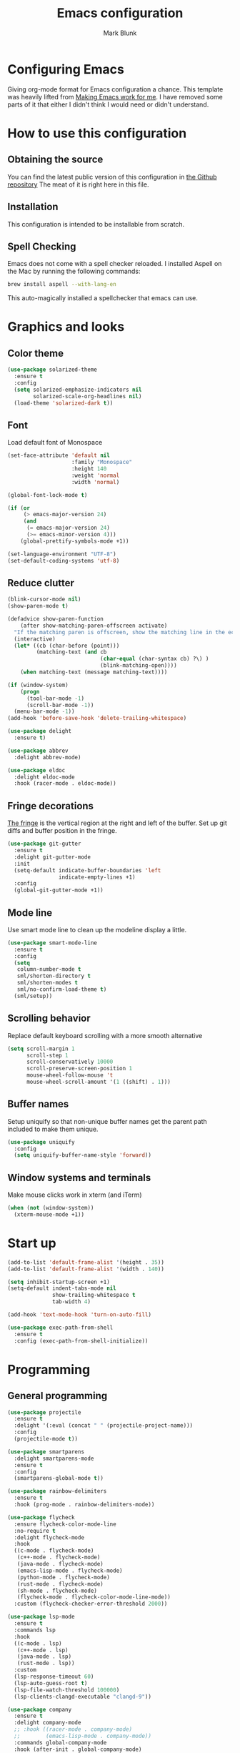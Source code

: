 #+TITLE: Emacs configuration
#+AUTHOR: Mark Blunk
* Configuring Emacs
  Giving org-mode format for Emacs configuration a chance. This
  template was heavily lifted from [[http://zeekat.nl/articles/making-emacs-work-for-me.html][Making Emacs work for me]]. I have
  removed some parts of it that either I didn't think I would need or
  didn't understand.
* How to use this configuration
** Obtaining the source
   You can find the latest public version of this configuration in [[https://github.com/markblunk/dotfiles][the
   Github repository]] The meat of it is right here in this file.
** Installation
   This configuration is intended to be installable from scratch.
** Spell Checking
   Emacs does not come with a spell checker reloaded. I installed
   Aspell on the Mac by running the following commands:
#+NAME: install Aspell
#+BEGIN_SRC sh
  brew install aspell --with-lang-en
#+END_SRC
   This auto-magically installed a spellchecker that emacs can use.
* Graphics and looks
** Color theme
#+NAME: color-theme
#+BEGIN_SRC emacs-lisp
  (use-package solarized-theme
    :ensure t
    :config
    (setq solarized-emphasize-indicators nil
          solarized-scale-org-headlines nil)
    (load-theme 'solarized-dark t))
#+END_SRC
** Font
Load default font of Monospace
#+NAME: font
#+BEGIN_SRC emacs-lisp
  (set-face-attribute 'default nil
                      :family "Monospace"
                      :height 140
                      :weight 'normal
                      :width 'normal)

  (global-font-lock-mode t)

  (if (or
       (> emacs-major-version 24)
       (and
        (= emacs-major-version 24)
        (>= emacs-minor-version 4)))
      (global-prettify-symbols-mode +1))

  (set-language-environment "UTF-8")
  (set-default-coding-systems 'utf-8)

#+END_SRC
** Reduce clutter
#+NAME: clutter
#+BEGIN_SRC emacs-lisp
  (blink-cursor-mode nil)
  (show-paren-mode t)

  (defadvice show-paren-function
      (after show-matching-paren-offscreen activate)
    "If the matching paren is offscreen, show the matching line in the echo area.  Has no effect if the character before point is not of the syntax class ')'."
    (interactive)
    (let* ((cb (char-before (point)))
           (matching-text (and cb
                               (char-equal (char-syntax cb) ?\) )
                               (blink-matching-open))))
      (when matching-text (message matching-text))))

  (if (window-system)
      (progn
        (tool-bar-mode -1)
        (scroll-bar-mode -1))
    (menu-bar-mode -1))
  (add-hook 'before-save-hook 'delete-trailing-whitespace)

  (use-package delight
    :ensure t)

  (use-package abbrev
    :delight abbrev-mode)

  (use-package eldoc
    :delight eldoc-mode
    :hook (racer-mode . eldoc-mode))
#+END_SRC
** Fringe decorations
[[https://www.emacswiki.org/emacs/TheFringe][The fringe]] is the vertical region at the right and left of the
buffer.  Set up git diffs and buffer position in the fringe.
#+NAME: fringe
#+BEGIN_SRC emacs-lisp
  (use-package git-gutter
    :ensure t
    :delight git-gutter-mode
    :init
    (setq-default indicate-buffer-boundaries 'left
                  indicate-empty-lines +1)
    :config
    (global-git-gutter-mode +1))
#+END_SRC
** Mode line
Use smart mode line to clean up the modeline display a little.
#+NAME: mode
#+BEGIN_SRC emacs-lisp
  (use-package smart-mode-line
    :ensure t
    :config
    (setq
     column-number-mode t
     sml/shorten-directory t
     sml/shorten-modes t
     sml/no-confirm-load-theme t)
    (sml/setup))
#+END_SRC
** Scrolling behavior
Replace default keyboard scrolling with a more smooth alternative
#+NAME: scroll
#+BEGIN_SRC emacs-lisp
  (setq scroll-margin 1
        scroll-step 1
        scroll-conservatively 10000
        scroll-preserve-screen-position 1
        mouse-wheel-follow-mouse 't
        mouse-wheel-scroll-amount '(1 ((shift) . 1)))
#+END_SRC
** Buffer names
Setup uniquify so that non-unique buffer names get the parent path
included to make them unique.
#+NAME: buffer-names
#+BEGIN_SRC emacs-lisp
  (use-package uniquify
    :config
    (setq uniquify-buffer-name-style 'forward))
#+END_SRC
** Window systems and terminals
Make mouse clicks work in xterm (and iTerm)
#+NAME: mouse-clicks
#+BEGIN_SRC emacs-lisp
  (when (not (window-system))
    (xterm-mouse-mode +1))
#+END_SRC
* Start up
#+NAME: startup
#+BEGIN_SRC emacs-lisp
  (add-to-list 'default-frame-alist '(height . 35))
  (add-to-list 'default-frame-alist '(width . 140))

  (setq inhibit-startup-screen +1)
  (setq-default indent-tabs-mode nil
                show-trailing-whitespace t
                tab-width 4)

  (add-hook 'text-mode-hook 'turn-on-auto-fill)

  (use-package exec-path-from-shell
    :ensure t
    :config (exec-path-from-shell-initialize))

#+END_SRC
* Programming
** General programming
#+NAME: programming-setup
#+BEGIN_SRC emacs-lisp
  (use-package projectile
    :ensure t
    :delight '(:eval (concat " " (projectile-project-name)))
    :config
    (projectile-mode t))

  (use-package smartparens
    :delight smartparens-mode
    :ensure t
    :config
    (smartparens-global-mode t))

  (use-package rainbow-delimiters
    :ensure t
    :hook (prog-mode . rainbow-delimiters-mode))

  (use-package flycheck
    :ensure flycheck-color-mode-line
    :no-require t
    :delight flycheck-mode
    :hook
    ((c-mode . flycheck-mode)
     (c++-mode . flycheck-mode)
     (java-mode . flycheck-mode)
     (emacs-lisp-mode . flycheck-mode)
     (python-mode . flycheck-mode)
     (rust-mode . flycheck-mode)
     (sh-mode . flycheck-mode)
     (flycheck-mode . flycheck-color-mode-line-mode))
    :custom (flycheck-checker-error-threshold 2000))

  (use-package lsp-mode
    :ensure t
    :commands lsp
    :hook
    ((c-mode . lsp)
     (c++-mode . lsp)
     (java-mode . lsp)
     (rust-mode . lsp))
    :custom
    (lsp-response-timeout 60)
    (lsp-auto-guess-root t)
    (lsp-file-watch-threshold 100000)
    (lsp-clients-clangd-executable "clangd-9"))

  (use-package company
    :ensure t
    :delight company-mode
    ;; :hook ((racer-mode . company-mode)
    ;;        (emacs-lisp-mode . company-mode))
    :commands global-company-mode
    :hook (after-init . global-company-mode)
    :custom (company-tooltip-align-annotations t))

  (use-package company-lsp
    :ensure t
    :after (lsp-mode company)
    :commands company-lsp
    :config
    (push 'company-lsp company-backends)
    :custom
    (company-clang-executable "/usr/bin/clang-9"))

  (use-package lsp-ui
    :ensure t
    :after lsp-mode
    :commands lsp-ui-peek-mode
    :config
    (lsp-ui-peek-mode)
    :custom
    (lsp-ui-doc-enable nil)
    (lsp-prefer-flymake nil)
    (lsp-ui-flycheck-enable t)
    :bind
    ([remap xref-find-definitions] . lsp-ui-peek-find-definitions)
    ([remap xref-find-references] .  lsp-ui-peek-find-references))

  (use-package yasnippet
    :ensure t
    :delight yas-minor-mode
    :config (yas-global-mode 1))

  (use-package yasnippet-snippets
    :ensure t)

  (use-package highlight-doxygen
    :ensure t
    :config (highlight-doxygen-global-mode 1))

  (use-package autoconf
    :delight autoconf-mode)
#+END_SRC
** C
setting google style for c and c++, but not for java.
#+NAME: c
#+BEGIN_SRC emacs-lisp
  (use-package google-c-style
    :ensure t
    :commands (google-set-c-style google-make-newline-indent)
    :hook ((c-mode . google-set-c-style)
           (c++-mode . google-set-c-style)
           (c-mode . google-make-newline-indent)
           (c++-mode . google-make-newline-indent)))
#+END_SRC
** Cpp
To get ccls to behave correctly I followed the build & install
sections of [[https://github.com/MaskRay/ccls/wiki][this wiki]], and then added a file named [[https://github.com/MaskRay/ccls/wiki/Project-Setup#ccls-file][.ccls]] in the root
directory of every project.
#+NAME: cpp
#+BEGIN_SRC emacs-lisp
  (use-package ccls
    :ensure t
    :hook ((c-mode c++-mode) . (lambda () (require 'ccls) (lsp)))
    :config
    (setq ccls-executable (concat (getenv "HOME") "/code/misc/ccls/Release/ccls")))

  (use-package cwarn
    :delight
    :hook (c++-mode  . cwarn-mode))

  (use-package modern-cpp-font-lock
    :ensure t
    :delight modern-c++-font-lock-mode
    :hook (c++-mode . modern-c++-font-lock-mode))

  (use-package clang-format
    :load-path "/usr/share/emacs/site-lisp/clang-format-9"
    :delight
    :commands clang-format-buffer

    ;disabling this for now so as not to upset my colleagues

    ;; :hook (before-save .
    ;;                         (lambda ()
    ;;                           (when (member major-mode
    ;;                                         '(c-mode c++-mode))
    ;;                             (progn
    ;;                               (clang-format-buffer) nil))))
    )

  (use-package clang-rename
    :load-path "/usr/lib/llvm-9/share/clang"
    :custom (clang-rename-binary "/usr/bin/clang-rename-9"))
#+END_SRC
** Emacs-Lisp
   For emacs-lisp code, use paredit for dealing with parentheses.
#+NAME: elisp
#+BEGIN_SRC emacs-lisp
  (use-package paredit
    :ensure t
    :delight paredit-mode
    :commands enable-paredit-mode
    :config (autoload 'enable-paredit-mode "paredit"
              "Turn on pseudo-structural editing of Lisp code."   t)
    :hook (emacs-lisp-mode . enable-paredit-mode))
#+END_SRC
** Fstar
[[https://github.com/FStarLang/FStar/blob/master/INSTALL.md#opam-package][Fstar installation instructions]]
#+NAME: fstar
#+BEGIN_SRC emacs-lisp
  (use-package fstar-mode
    :ensure t
    :mode ("\\.fs?\\'" . fstar-mode))
#+END_SRC
** Haskell
Use haskell-mode for [[https://bitbucket.org/aseemr/wysteria/wiki/Home][Wysteria]]
#+NAME: haskell
#+BEGIN_SRC emacs-lisp
  (use-package haskell-mode
    :ensure t
    :delight
    :mode "\\.wy.*\\'")
#+END_SRC
** Latex
#+NAME: latex
#+BEGIN_SRC emacs-lisp
  (use-package latex-pretty-symbols
    :ensure t)

  (use-package auctex
    :defer t
    :ensure t
    :config (setq TeX-auto-save t
                 TeX-parse-self t)
    (setq-default TeX-master nil))

  (use-package cdlatex
    :ensure t
    :delight cdlatex-mode
    :hook ((LaTeX-mode . cdlatex-mode)
           (org-mode . org-cdlatex-mode)))
#+END_SRC
** PSL
Add psl-mode, which is symlinked to a local copy hiding elsewhere
#+NAME: psl
#+BEGIN_SRC emacs-lisp
  (use-package psl-mode
    :load-path "external"
    :mode "\\.psl\\'")
#+END_SRC
** Python
#+NAME: python
#+BEGIN_SRC emacs-lisp
  (use-package python
    :config
    (setq python-indent-offset 4
          tab-stop-list (number-sequence 4 120 4)))

  (use-package highlight-indentation
    :ensure t
    :after python
    :hook (python-mode . highlight-indentation-mode)
    :config (set-face-background 'highlight-indentation-face "DarkRed"))
#+END_SRC
** Rust
#+NAME: rust
#+BEGIN_SRC emacs-lisp
  ;; Pre-requisites:
  ;; rustup default nightly
  ;; cargo component add rust-src
  ;; cargo +nightly install racer

  (use-package rust-mode
    :delight rust-mode
    :ensure flycheck-rust
    :no-require t
    :mode "\\.rs\\'"
    :commands flycheck-rust-setup
    :hook (rust-mode . flycheck-rust-setup)
    :config (setq rust-format-on-save t))

  (use-package racer
    :after rust-mode
    :delight racer-mode
    :ensure t
    :hook (rust-mode . racer-mode)
    :config
    (define-key rust-mode-map (kbd "TAB") #'company-indent-or-complete-common))
  (setq racer-rust-src-path (concat
                             (getenv "HOME")
                             "/.rustup/toolchains/nightly-x86_64-unknown-linux-gnu/lib/rustlib/src/rust/src"))

  (use-package cargo
    :ensure t
    :delight cargo-minor-mode
    :hook (rust-mode . cargo-minor-mode))
#+END_SRC
** Misc
#+NAME: misc
#+BEGIN_SRC emacs-lisp
  (use-package cmake-mode
    :load-path "/usr/share/emacs/site-lisp"
    :delight)

  (use-package csv-mode
    :ensure t)

  (use-package dockerfile-mode
    :ensure t)

  (use-package groovy-mode
    :ensure t)

  (use-package lsp-java
    :ensure t
    :after lsp-mode)

  (use-package lean-mode
    :delight
    :ensure t)

  (use-package company-lean
    :after (lean-mode company)
    :ensure t)

  (use-package js2-mode
    :ensure t
    :mode "\\.js[x]?\\'")

  (use-package json-mode
    :ensure t
    :delight)

  (use-package markdown-mode
    :ensure t
    :delight)

  (use-package proof-general
    :ensure t)

  (use-package scala-mode
    :ensure t)

  (use-package sql-indent
    :ensure t
    :commands sqlind-minor-mode
    :hook (sql-mode . sqlind-minor-mode))

  (use-package tuareg
    :ensure t
    :delight)

  (use-package nxml-mode
    :delight)

  (use-package yaml-mode
    :ensure t)
#+END_SRC
* Global key bindings
Some miminal global key bindings. Consult [[https://www.masteringemacs.org/article/my-emacs-keybindings][Mastering Emacs]] for some
more ideas.
#+NAME: global-keys
#+BEGIN_SRC emacs-lisp
  (global-set-key "\C-c q" 'delete-indentation)
#+END_SRC
* Global navigation
Set emacs configuration file location, and
bind that function.
#+NAME: global-navigation
#+BEGIN_SRC emacs-lisp
  (defun mb-edit-emacs-configuration ()
    "Open Emacs configuration file."
    (interactive)
    (find-file (concat (getenv "HOME") "/.emacs.d/emacs.org")))
  (global-set-key "\C-ce" 'mb-edit-emacs-configuration)

  (use-package ido
    :ensure t
    :custom
    (ido-ignore-extensions 1)
    (ido-mode 1)
    (ido-everywhere 1)
    (ido-enable-flex-matching t)
    (ido-file-extensions-order '(".c" ".cpp" ".el" ".java" ".sh" ".ac" ".org" ".tex")))

  (use-package ido-yes-or-no
    :ensure t
    :after ido
    :custom (ido-yes-or-no-mode 1))

  (transient-mark-mode 1) ;; No region when it is not highlighted

#+END_SRC
* Backups
Save all backups to a universal location
#+NAME: global-backup
#+BEGIN_SRC emacs-lisp
    (setq
     backup-by-copying t
     backup-directory-alist '(("." . "~/.emacs.d/backup/persave"))
     ;; this doesn't work for some reason
     ;backup-directory-alist '(("." . (concat (getenv "HOME") "/.emacs.d/backup/persave")))
     delete-old-versions t
     kept-new-versions 6
     kept-old-versions 2
     version-control t)

#+END_SRC
* Org Mode
Short key bindings for capturing notes/links and switching to agenda.
#+NAME: org-commands
#+BEGIN_SRC emacs-lisp
  (use-package org
    :delight
    :ensure org-plus-contrib
    :bind (("\C-cl" . org-store-link)
           ("\C-cc" . org-capture)
           ("\C-ca" . org-agenda))
    :config
    (setq org-directory (concat (getenv "HOME") "/org")
          org-archive-location (concat org-directory "/archive.org::")
          org-default-notes-file (concat org-directory "/notes.org")
          org-agenda-files (list org-directory)
          org-log-done 'time
          org-refile-targets '((nil :level . 1) (org-agenda-files :level . 1))
          org-src-fontify-natively t
          org-todo-keywords '((sequence "TODO(t)" "PENDING(p)" "|" "DONE(d)" "CANCELED(c)")
                              (sequence "WAITING(w)" "|" "DONE(d)" "CANCELED(c)")))
    (org-babel-do-load-languages 'org-babel-load-languages
                                 '((emacs-lisp . t)
                                   (shell . t)
                                   (sql . t)
                                   (python . t)
                                   (latex . t)))
    :custom
    (org-export-backends '(ascii beamer html latex md texinfo)))

  (use-package ob-python
    :config
    (setq org-babel-python-command (concat (getenv "HOME") "/.virtualenvs/emacs/bin/python")))

  (use-package org-bullets
    :ensure t
    :after org
    :hook (org-mode . org-bullets-mode))
#+END_SRC
* Other libraries
Make sure /.class.d/ files are ignored (/.class/ files are already
ignored) in [[info:emacs#Dired][dired-mode]] (the mode of the minibuffer when trying to find
a file with ~\C-x\C-f~).
#+NAME: dired-omit
#+BEGIN_SRC emacs-lisp
  (push ".class.d" completion-ignored-extensions)
  (push ".libs/" completion-ignored-extensions)
  (push ".deps/" completion-ignored-extensions)

  (use-package dired-x
    :config (setq dired-omit-mode t))
#+END_SRC

view manpages inside emacs for greater readability.
#+NAME: man
#+BEGIN_SRC emacs-lisp
  (use-package man-addons
    :load-path "/usr/share/doc/manpages")
#+END_SRC

Use treemacs for exploring projects/workspaces.
#+NAME: treemacs
#+BEGIN_SRC emacs-lisp
  (use-package treemacs
    :ensure t
    :config
    ;(setq treemacs-width 20)
    (add-to-list 'treemacs-ignored-file-predicates
                 (lambda (filename absolute-path)
                   "Ignore compiled java class files"
                   (string-match "\\`[a-zA-Z]+\\(\\$[0-9]+\\)?\\.class\\(\\.d\\)?\\'" filename)))
    (add-to-list 'treemacs-ignored-file-predicates
                 (lambda (filename absolute-path)
                   "Ignore compiled autotools files"
                   (or
                    (string-match "\\`[-_A-Za-z0-9]+\\.\\(l\\|s\\)?o\\'" filename)
                    (string-match "\\`\\.\\(dep\\|lib\\)s\\'" filename)
                    (string-match "\\`\\.dirstamp\\'" filename))))
    (add-to-list 'treemacs-ignored-file-predicates
                 (lambda (filename absolute-path)
                   "Ignore random files"
                   (or
                    (string-match "\\`[-_A-Za-z0-9]+\\.cache\\'" filename)
                    (string-match "\\`\\.ccls-cache\\'" filename)))))
#+END_SRC

Use [[https://github.com/rranelli/auto-package-update.el][auto-package-update]] to keep packages up to date.
#+NAME: update-packages
#+BEGIN_SRC emacs-lisp
  (use-package auto-package-update
    :ensure t
    :config
    (setq
     auto-package-update-delete-old-versions t
     auto-package-update-hide-results t)
    (auto-package-update-maybe))
#+END_SRC
* External
External packages may be dropped in the [[file:./external][external]] directory.
#+NAME: external
#+BEGIN_SRC emacs-lisp
  (add-to-list 'load-path (concat (getenv "HOME") "/.emacs.d/external"))
#+END_SRC
* Options set using the customize interface
  By default, Emacs saves the options you set via the `customize-*`
  functions in the user init file, which is "$HOME/.emacs.d/init.el" in
  this setup. Instead, put it in a separate file, which we create if
  it's not there, by first creating an empty file and then loading the
  needed content. Of course, almost all of our custom variables are
  set with use-package, but there are a couple left and this way they
  don't clutter up the other files.
#+NAME: customize-config
#+BEGIN_SRC emacs-lisp
  (defconst custom-file (expand-file-name "custom.el" user-emacs-directory))
  (unless (file-exists-p custom-file)
    (shell-command (concat "touch " custom-file)))
  (load custom-file)
#+END_SRC
* Configuration file layout
Define the emacs.el file that gets generated by the code in
this org file.
#+BEGIN_SRC emacs-lisp :tangle yes :noweb no-export :exports code
  ;;; dotemacs --- Autogenerated emacs.el via org-babel

  ;;; Commentary:
  ;; Do not modify this file by hand.  It was automatically generated
  ;; from `emacs.org` in the same directory.  See that file for more
  ;; information.

  ;;; Code:
  <<external>>

  <<customize-config>>

  <<update-packages>>

  <<color-theme>>

  <<font>>

  <<clutter>>

  <<fringe>>

  <<mode>>

  <<scroll>>

  <<buffer-names>>

  <<mouse-clicks>>

  <<global-keys>>

  <<global-navigation>>

  <<global-backup>>

  <<programming-setup>>

  <<c>>

  <<cpp>>

  <<elisp>>

  <<fstar>>

  <<haskell>>

  <<latex>>

  <<psl>>

  <<python>>

  <<rust>>

  <<misc>>

  <<org-commands>>

  <<dired-omit>>

  <<man>>

  <<treemacs>>

  <<startup>>
  ;;; emacs.el ends here
#+END_SRC
